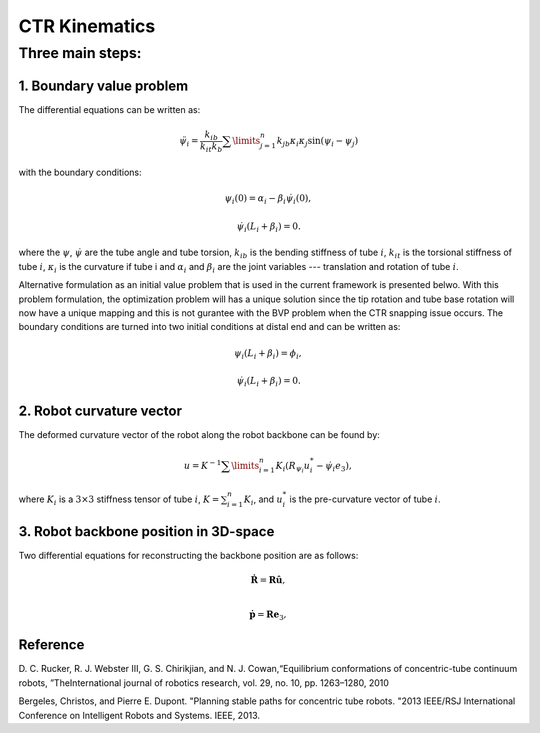 CTR Kinematics
==============


Three main steps:
~~~~~~~~~~~~~~~~~


1. Boundary value problem
-------------------------
The differential equations can be written as:

.. math:: \ddot{\psi}_{i} = \dfrac{k_{ib}}{k_{it}k_{b}}\sum\limits_{j=1}^{n}k_{jb}\kappa_{i}\kappa_{j}\sin(\psi_{i}-\psi_{j})
with the boundary conditions:

.. math:: \psi_{i}(0) = \alpha_{i} - \beta_{i}\dot{\psi}_{i}(0),
.. math:: \dot{\psi}_{i}(L_{i}+\beta_{i}) = 0.

where the :math:`\psi`, :math:`\dot{\psi}` are the tube angle and tube torsion, :math:`k_{ib}` is the bending stiffness of tube :math:`i`,
:math:`k_{it}` is the torsional stiffness of tube :math:`i`, :math:`\kappa_{i}` is the curvature if tube i and :math:`\alpha_{i}` 
and :math:`\beta_{i}` are the joint variables --- translation and rotation of tube :math:`i`.

Alternative formulation as an initial value problem that is used in the current framework is presented belwo. With 
this problem formulation, the optimization problem will has a unique solution since the tip rotation and tube base rotation
will now have a unique mapping and this is not gurantee with the BVP problem when the CTR snapping issue occurs.
The boundary conditions are turned into two initial conditions at distal end and can be written as:

.. math:: \psi_{i}(L_{i}+\beta_{i}) = \phi_{i},
.. math:: \dot{\psi}_{i}(L_{i}+\beta_{i}) = 0.

2. Robot curvature vector
-------------------------
The deformed curvature vector of the robot along the robot backbone can be found by:


.. math:: u = K^{-1}\sum\limits_{i=1}^{n}K_{i}(R_{\psi_i}u_{i}^{*}-\dot{\psi_{i}}e_{3}),
where :math:`K_{i}` is a :math:`3\times3` stiffness tensor of tube :math:`i`, :math:`K 
= \sum_{i=1}^{n}K_{i}`, and :math:`u_{i}^{*}` is the pre-curvature vector of tube :math:`i`.

3. Robot backbone position in 3D-space
--------------------------------------
Two differential equations for reconstructing the backbone position are as follows:

.. math:: \mathbf{\dot{R}} = \mathbf{R}\mathbf{\hat{u}},\\
.. math:: \mathbf{\dot{p}} = \mathbf{R}\mathbf{e}_{3},

Reference
----------
D. C. Rucker, R. J. Webster III, G. S. Chirikjian, and N. J. Cowan,“Equilibrium conformations of concentric-tube continuum robots,
”TheInternational journal of robotics research, vol. 29, no. 10, pp. 1263–1280, 2010

Bergeles, Christos, and Pierre E. Dupont. "Planning stable paths for concentric tube robots.
"2013 IEEE/RSJ International Conference on Intelligent Robots and Systems. IEEE, 2013.


